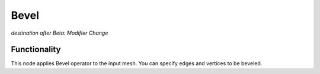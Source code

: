 Bevel
=====

*destination after Beta: Modifier Change*

Functionality
-------------

This node applies Bevel operator to the input mesh. You can specify edges and vertices to be beveled.
